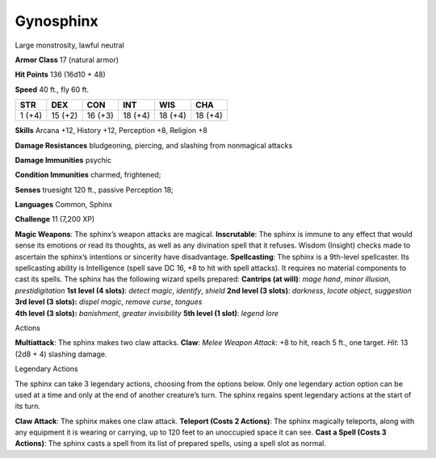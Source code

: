 Gynosphinx  
---------


Large monstrosity, lawful neutral

**Armor Class** 17 (natural armor)

**Hit Points** 136 (16d10 + 48)

**Speed** 40 ft., fly 60 ft.

+----------+-----------+-----------+-----------+-----------+-----------+
| STR      | DEX       | CON       | INT       | WIS       | CHA       |
+==========+===========+===========+===========+===========+===========+
| 1 (+4)   | 15 (+2)   | 16 (+3)   | 18 (+4)   | 18 (+4)   | 18 (+4)   |
+----------+-----------+-----------+-----------+-----------+-----------+

**Skills** Arcana +12, History +12, Perception +8, Religion +8

**Damage Resistances** bludgeoning, piercing, and slashing from
nonmagical attacks

**Damage Immunities** psychic

**Condition Immunities** charmed, frightened;

**Senses** truesight 120 ft., passive Perception 18;

**Languages** Common, Sphinx

**Challenge** 11 (7,200 XP)

| **Magic Weapons**: The sphinx’s weapon attacks are magical.
  **Inscrutable**: The sphinx is immune to any effect that would sense
  its emotions or read its thoughts, as well as any divination spell
  that it refuses. Wisdom (Insight) checks made to ascertain the
  sphinx’s intentions or sincerity have disadvantage. **Spellcasting**:
  The sphinx is a 9th-level spellcaster. Its spellcasting ability is
  Intelligence (spell save DC 16, +8 to hit with spell attacks). It
  requires no material components to cast its spells. The sphinx has the
  following wizard spells prepared: **Cantrips (at will)**: *mage hand*,
  *minor illusion*, *prestidigitation* **1st level (4 slots)**: *detect
  magic*, *identify*, *shield* **2nd level (3 slots)**: *darkness*,
  *locate object*, *suggestion*
| **3rd level (3 slots):** *dispel magic*, *remove curse*, *tongues*
| **4th level (3 slots):** *banishment*, *greater invisibility* **5th
  level (1 slot)**: *legend lore*

Actions

**Multiattack**: The sphinx makes two claw attacks. **Claw**: *Melee
Weapon Attack*: +8 to hit, reach 5 ft., one target. *Hit*: 13 (2d8 + 4)
slashing damage.

Legendary Actions

The sphinx can take 3 legendary actions, choosing from the options
below. Only one legendary action option can be used at a time and only
at the end of another creature’s turn. The sphinx regains spent
legendary actions at the start of its turn.

**Claw Attack**: The sphinx makes one claw attack. **Teleport (Costs 2
Actions)**: The sphinx magically teleports, along with any equipment it
is wearing or carrying, up to 120 feet to an unoccupied space it can
see. **Cast a Spell (Costs 3 Actions)**: The sphinx casts a spell from
its list of prepared spells, using a spell slot as normal.
